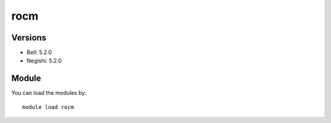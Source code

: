 .. _backbone-label:

rocm
==============================

Versions
~~~~~~~~
- Bell: 5.2.0
- Negishi: 5.2.0

Module
~~~~~~~~
You can load the modules by::

    module load rocm

